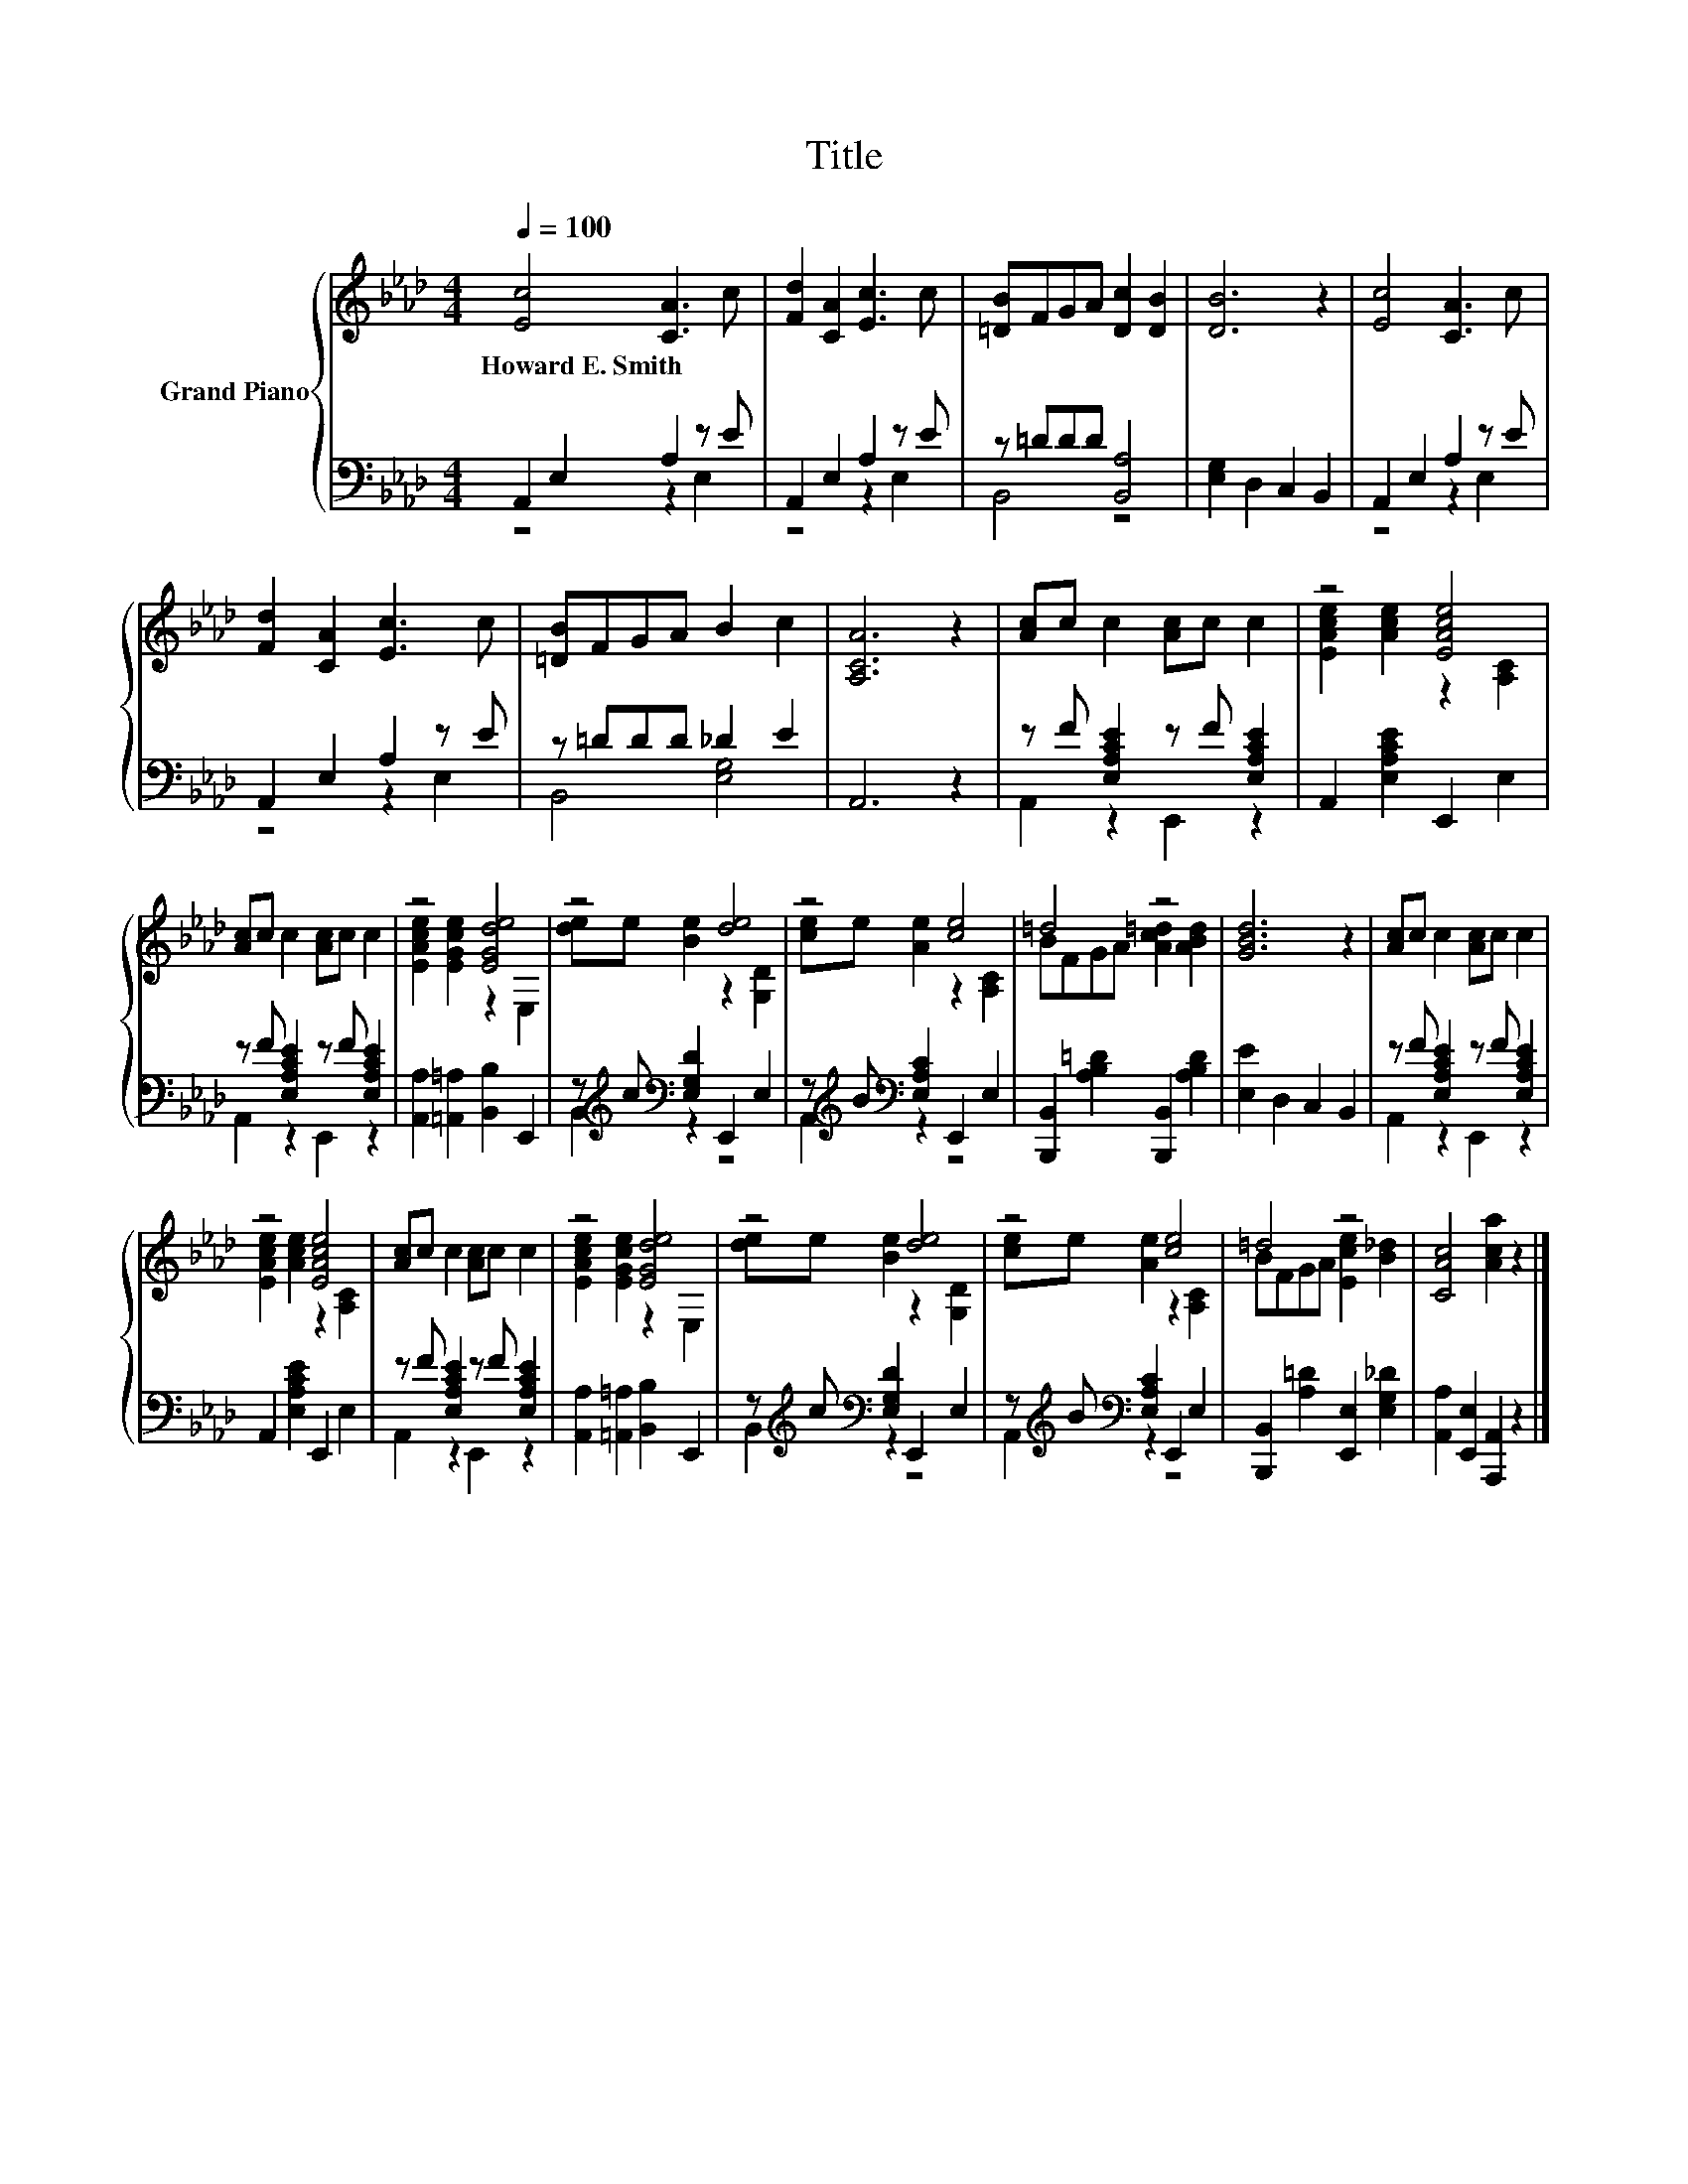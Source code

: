 X:1
T:Title
%%score { ( 1 4 ) | ( 2 3 ) }
L:1/8
Q:1/4=100
M:4/4
K:Ab
V:1 treble nm="Grand Piano"
V:4 treble 
V:2 bass 
V:3 bass 
V:1
 [Ec]4 [CA]3 c | [Fd]2 [CA]2 [Ec]3 c | [=DB]FGA [Dc]2 [DB]2 | [DB]6 z2 | [Ec]4 [CA]3 c | %5
w: Howard~E.~Smith * *|||||
 [Fd]2 [CA]2 [Ec]3 c | [=DB]FGA B2 c2 | [A,CA]6 z2 | [Ac]c c2 [Ac]c c2 | z4 [EAce]4 | %10
w: |||||
 [Ac]c c2 [Ac]c c2 | z4 [EGde]4 | z4 [de]4 | z4 [ce]4 | =d4 z4 | [GBd]6 z2 | [Ac]c c2 [Ac]c c2 | %17
w: |||||||
 z4 [EAce]4 | [Ac]c c2 [Ac]c c2 | z4 [EGde]4 | z4 [de]4 | z4 [ce]4 | =d4 z4 | [CAc]4 [Aca]2 z2 |] %24
w: |||||||
V:2
 A,,2 E,2 A,2 z E | A,,2 E,2 A,2 z E | z =DDD [B,,A,]4 | [E,G,]2 D,2 C,2 B,,2 | A,,2 E,2 A,2 z E | %5
 A,,2 E,2 A,2 z E | z =DDD _D2 E2 | A,,6 z2 | z F [E,A,CE]2 z F [E,A,CE]2 | %9
 A,,2 [E,A,CE]2 E,,2 E,2 | z F [E,A,CE]2 z F [E,A,CE]2 | [A,,A,]2 [=A,,=A,]2 [B,,B,]2 E,,2 | %12
 z[K:treble] c[K:bass] [E,G,D]2 E,,2 E,2 | z[K:treble] B[K:bass] [E,A,C]2 E,,2 E,2 | %14
 [B,,,B,,]2 [A,B,=D]2 [B,,,B,,]2 [A,B,D]2 | [E,E]2 D,2 C,2 B,,2 | z F [E,A,CE]2 z F [E,A,CE]2 | %17
 A,,2 [E,A,CE]2 E,,2 E,2 | z F [E,A,CE]2 z F [E,A,CE]2 | [A,,A,]2 [=A,,=A,]2 [B,,B,]2 E,,2 | %20
 z[K:treble] c[K:bass] [E,G,D]2 E,,2 E,2 | z[K:treble] B[K:bass] [E,A,C]2 E,,2 E,2 | %22
 [B,,,B,,]2 [A,=D]2 [E,,E,]2 [E,G,_D]2 | [A,,A,]2 [E,,E,]2 [A,,,A,,]2 z2 |] %24
V:3
 z4 z2 E,2 | z4 z2 E,2 | B,,4 z4 | x8 | z4 z2 E,2 | z4 z2 E,2 | B,,4 [E,G,]4 | x8 | %8
 A,,2 z2 E,,2 z2 | x8 | A,,2 z2 E,,2 z2 | x8 | B,,2[K:treble][K:bass] z2 z4 | %13
 A,,2[K:treble][K:bass] z2 z4 | x8 | x8 | A,,2 z2 E,,2 z2 | x8 | A,,2 z2 E,,2 z2 | x8 | %20
 B,,2[K:treble][K:bass] z2 z4 | A,,2[K:treble][K:bass] z2 z4 | x8 | x8 |] %24
V:4
 x8 | x8 | x8 | x8 | x8 | x8 | x8 | x8 | x8 | [EAce]2 [Ace]2 z2 [A,C]2 | x8 | %11
 [EAce]2 [EGce]2 z2 E,2 | [de]e [Be]2 z2 [G,D]2 | [ce]e [Ae]2 z2 [A,C]2 | BFGA [Ac=d]2 [ABd]2 | %15
 x8 | x8 | [EAce]2 [Ace]2 z2 [A,C]2 | x8 | [EAce]2 [EGce]2 z2 E,2 | [de]e [Be]2 z2 [G,D]2 | %21
 [ce]e [Ae]2 z2 [A,C]2 | BFGA [Ece]2 [B_d]2 | x8 |] %24

